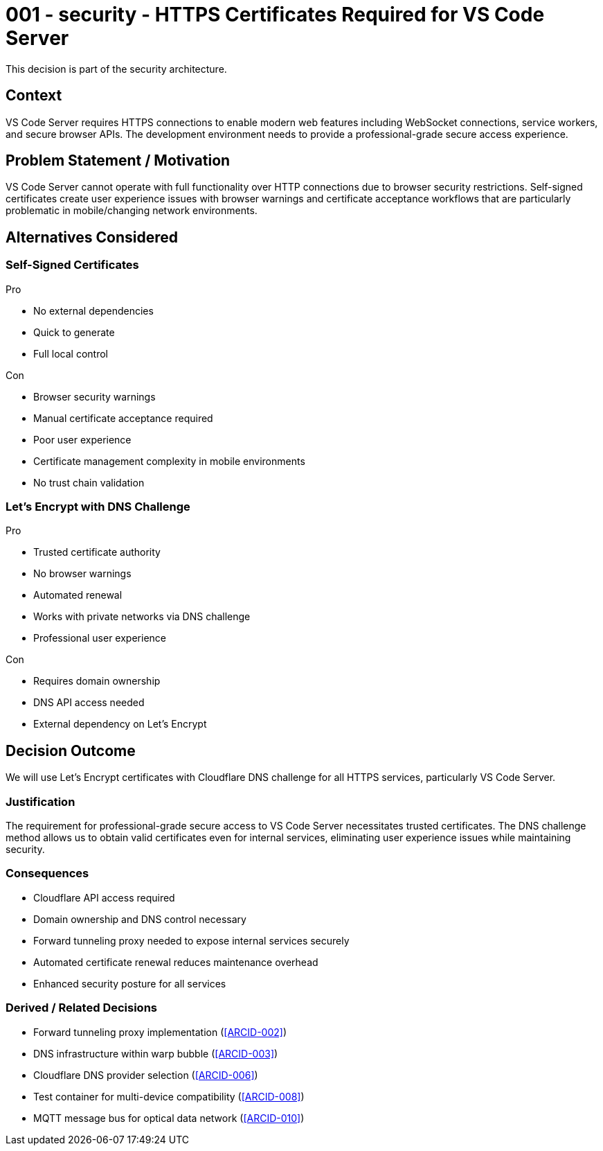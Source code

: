 :ARC-ID: 001
:ARC-TITLE: HTTPS Certificates Required for VS Code Server
:ARC-TOPIC: security
:ARC-STATUS: accepted

[#ARCID-{arc-id}]
= {arc-id} - {arc-topic} - {arc-title}
This decision is part of the {arc-topic} architecture.

== Context

VS Code Server requires HTTPS connections to enable modern web features including WebSocket connections, service workers, and secure browser APIs. The development environment needs to provide a professional-grade secure access experience.

== Problem Statement / Motivation

VS Code Server cannot operate with full functionality over HTTP connections due to browser security restrictions. Self-signed certificates create user experience issues with browser warnings and certificate acceptance workflows that are particularly problematic in mobile/changing network environments.

== Alternatives Considered

=== Self-Signed Certificates

.Pro
* No external dependencies
* Quick to generate
* Full local control

.Con
* Browser security warnings
* Manual certificate acceptance required
* Poor user experience
* Certificate management complexity in mobile environments
* No trust chain validation

=== Let's Encrypt with DNS Challenge

.Pro
* Trusted certificate authority
* No browser warnings
* Automated renewal
* Works with private networks via DNS challenge
* Professional user experience

.Con
* Requires domain ownership
* DNS API access needed
* External dependency on Let's Encrypt

== Decision Outcome

We will use Let's Encrypt certificates with Cloudflare DNS challenge for all HTTPS services, particularly VS Code Server.

=== Justification

The requirement for professional-grade secure access to VS Code Server necessitates trusted certificates. The DNS challenge method allows us to obtain valid certificates even for internal services, eliminating user experience issues while maintaining security.

=== Consequences

* Cloudflare API access required
* Domain ownership and DNS control necessary
* Forward tunneling proxy needed to expose internal services securely
* Automated certificate renewal reduces maintenance overhead
* Enhanced security posture for all services

=== Derived / Related Decisions

* Forward tunneling proxy implementation (<<ARCID-002>>)
* DNS infrastructure within warp bubble (<<ARCID-003>>)
* Cloudflare DNS provider selection (<<ARCID-006>>)
* Test container for multi-device compatibility (<<ARCID-008>>)
* MQTT message bus for optical data network (<<ARCID-010>>)
